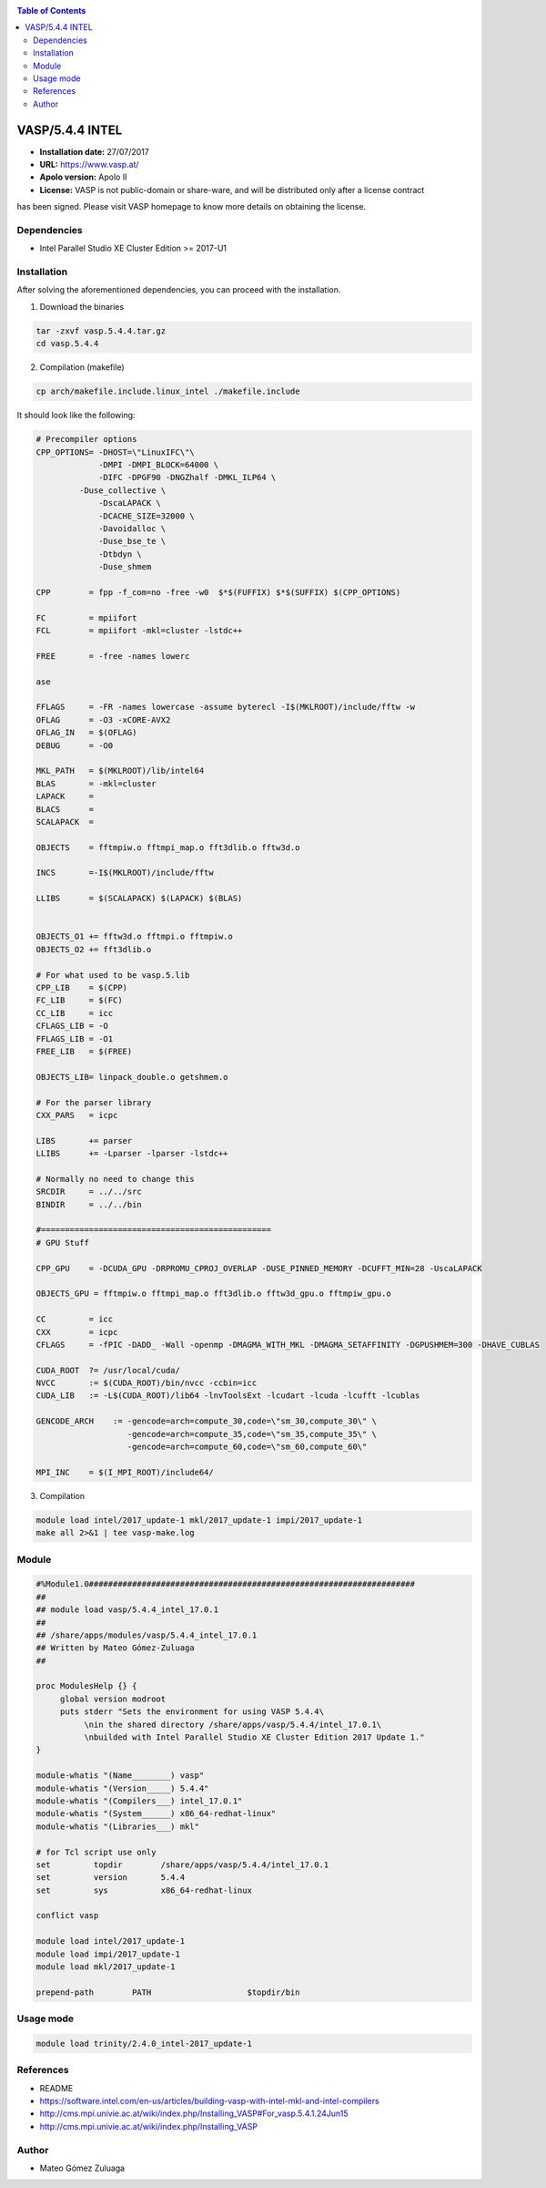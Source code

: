 .. _v5.4.4intelindex:

.. contents:: Table of Contents

****************
VASP/5.4.4 INTEL
****************

- **Installation date:** 27/07/2017
- **URL:** https://www.vasp.at/
- **Apolo version:** Apolo II
- **License:**  VASP is not public-domain or share-ware, and will be distributed only after a license contract
has been signed. Please visit VASP homepage to know more details on obtaining the license.


Dependencies
-------------

- Intel Parallel Studio XE Cluster Edition >= 2017-U1

Installation
------------

After solving the aforementioned dependencies, you can proceed with the installation.

1. Download the binaries

.. code-block:: bash

    tar -zxvf vasp.5.4.4.tar.gz
    cd vasp.5.4.4

2. Compilation (makefile)

.. code-block:: bash

    cp arch/makefile.include.linux_intel ./makefile.include

It should look like the following:

.. code-block:: bash

    # Precompiler options
    CPP_OPTIONS= -DHOST=\"LinuxIFC\"\
                 -DMPI -DMPI_BLOCK=64000 \
                 -DIFC -DPGF90 -DNGZhalf -DMKL_ILP64 \
             -Duse_collective \
                 -DscaLAPACK \
                 -DCACHE_SIZE=32000 \
                 -Davoidalloc \
                 -Duse_bse_te \
                 -Dtbdyn \
                 -Duse_shmem

    CPP        = fpp -f_com=no -free -w0  $*$(FUFFIX) $*$(SUFFIX) $(CPP_OPTIONS)

    FC         = mpiifort
    FCL        = mpiifort -mkl=cluster -lstdc++

    FREE       = -free -names lowerc

    ase

    FFLAGS     = -FR -names lowercase -assume byterecl -I$(MKLROOT)/include/fftw -w
    OFLAG      = -O3 -xCORE-AVX2
    OFLAG_IN   = $(OFLAG)
    DEBUG      = -O0

    MKL_PATH   = $(MKLROOT)/lib/intel64
    BLAS       = -mkl=cluster
    LAPACK     =
    BLACS      =
    SCALAPACK  =

    OBJECTS    = fftmpiw.o fftmpi_map.o fft3dlib.o fftw3d.o

    INCS       =-I$(MKLROOT)/include/fftw

    LLIBS      = $(SCALAPACK) $(LAPACK) $(BLAS)


    OBJECTS_O1 += fftw3d.o fftmpi.o fftmpiw.o
    OBJECTS_O2 += fft3dlib.o

    # For what used to be vasp.5.lib
    CPP_LIB    = $(CPP)
    FC_LIB     = $(FC)
    CC_LIB     = icc
    CFLAGS_LIB = -O
    FFLAGS_LIB = -O1
    FREE_LIB   = $(FREE)

    OBJECTS_LIB= linpack_double.o getshmem.o

    # For the parser library
    CXX_PARS   = icpc

    LIBS       += parser
    LLIBS      += -Lparser -lparser -lstdc++

    # Normally no need to change this
    SRCDIR     = ../../src
    BINDIR     = ../../bin

    #================================================
    # GPU Stuff

    CPP_GPU    = -DCUDA_GPU -DRPROMU_CPROJ_OVERLAP -DUSE_PINNED_MEMORY -DCUFFT_MIN=28 -UscaLAPACK

    OBJECTS_GPU = fftmpiw.o fftmpi_map.o fft3dlib.o fftw3d_gpu.o fftmpiw_gpu.o

    CC         = icc
    CXX        = icpc
    CFLAGS     = -fPIC -DADD_ -Wall -openmp -DMAGMA_WITH_MKL -DMAGMA_SETAFFINITY -DGPUSHMEM=300 -DHAVE_CUBLAS

    CUDA_ROOT  ?= /usr/local/cuda/
    NVCC       := $(CUDA_ROOT)/bin/nvcc -ccbin=icc
    CUDA_LIB   := -L$(CUDA_ROOT)/lib64 -lnvToolsExt -lcudart -lcuda -lcufft -lcublas

    GENCODE_ARCH    := -gencode=arch=compute_30,code=\"sm_30,compute_30\" \
                       -gencode=arch=compute_35,code=\"sm_35,compute_35\" \
                       -gencode=arch=compute_60,code=\"sm_60,compute_60\"

    MPI_INC    = $(I_MPI_ROOT)/include64/

3. Compilation

.. code-block:: bash

    module load intel/2017_update-1 mkl/2017_update-1 impi/2017_update-1
    make all 2>&1 | tee vasp-make.log

Module
------

.. code-block:: bash

    #%Module1.0####################################################################
    ##
    ## module load vasp/5.4.4_intel_17.0.1
    ##
    ## /share/apps/modules/vasp/5.4.4_intel_17.0.1
    ## Written by Mateo Gómez-Zuluaga
    ##

    proc ModulesHelp {} {
         global version modroot
         puts stderr "Sets the environment for using VASP 5.4.4\
              \nin the shared directory /share/apps/vasp/5.4.4/intel_17.0.1\
              \nbuilded with Intel Parallel Studio XE Cluster Edition 2017 Update 1."
    }

    module-whatis "(Name________) vasp"
    module-whatis "(Version_____) 5.4.4"
    module-whatis "(Compilers___) intel_17.0.1"
    module-whatis "(System______) x86_64-redhat-linux"
    module-whatis "(Libraries___) mkl"

    # for Tcl script use only
    set         topdir        /share/apps/vasp/5.4.4/intel_17.0.1
    set         version       5.4.4
    set         sys           x86_64-redhat-linux

    conflict vasp

    module load intel/2017_update-1
    module load impi/2017_update-1
    module load mkl/2017_update-1

    prepend-path	PATH			$topdir/bin


Usage mode
---------

.. code-block:: bash

    module load trinity/2.4.0_intel-2017_update-1


References
----------

- README
- https://software.intel.com/en-us/articles/building-vasp-with-intel-mkl-and-intel-compilers
- http://cms.mpi.univie.ac.at/wiki/index.php/Installing_VASP#For_vasp.5.4.1.24Jun15
- http://cms.mpi.univie.ac.at/wiki/index.php/Installing_VASP

Author
------

- Mateo Gómez Zuluaga